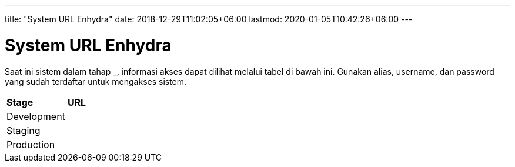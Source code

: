 ---
title: "System URL Enhydra"
date: 2018-12-29T11:02:05+06:00
lastmod: 2020-01-05T10:42:26+06:00
---

= System URL Enhydra

Saat ini sistem dalam tahap ___________, informasi akses dapat dilihat melalui tabel di bawah ini. Gunakan alias, username, dan password yang sudah terdaftar untuk mengakses sistem.

|===
|*Stage* |*URL*
|Development |
|Staging |
|Production |
|===
